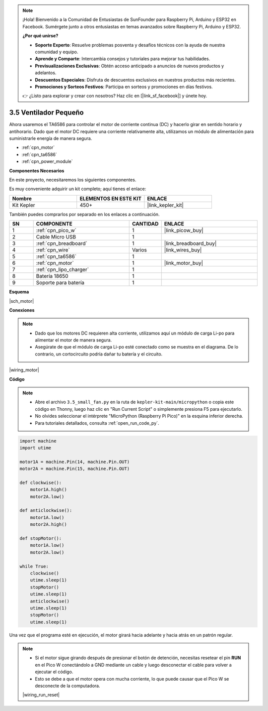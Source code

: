 .. note::

    ¡Hola! Bienvenido a la Comunidad de Entusiastas de SunFounder para Raspberry Pi, Arduino y ESP32 en Facebook. Sumérgete junto a otros entusiastas en temas avanzados sobre Raspberry Pi, Arduino y ESP32.

    **¿Por qué unirse?**

    - **Soporte Experto**: Resuelve problemas posventa y desafíos técnicos con la ayuda de nuestra comunidad y equipo.
    - **Aprende y Comparte**: Intercambia consejos y tutoriales para mejorar tus habilidades.
    - **Previsualizaciones Exclusivas**: Obtén acceso anticipado a anuncios de nuevos productos y adelantos.
    - **Descuentos Especiales**: Disfruta de descuentos exclusivos en nuestros productos más recientes.
    - **Promociones y Sorteos Festivos**: Participa en sorteos y promociones en días festivos.

    👉 ¿Listo para explorar y crear con nosotros? Haz clic en [|link_sf_facebook|] y únete hoy.

.. _py_motor:

3.5 Ventilador Pequeño
============================

Ahora usaremos el TA6586 para controlar el motor de corriente continua (DC) y hacerlo girar en sentido horario y antihorario. 
Dado que el motor DC requiere una corriente relativamente alta, utilizamos un módulo de alimentación para suministrarle energía de manera segura.

* :ref:`cpn_motor`
* :ref:`cpn_ta6586`
* :ref:`cpn_power_module`

**Componentes Necesarios**

En este proyecto, necesitaremos los siguientes componentes.

Es muy conveniente adquirir un kit completo; aquí tienes el enlace:

.. list-table::
    :widths: 20 20 20
    :header-rows: 1

    *   - Nombre	
        - ELEMENTOS EN ESTE KIT
        - ENLACE
    *   - Kit Kepler	
        - 450+
        - |link_kepler_kit|

También puedes comprarlos por separado en los enlaces a continuación.

.. list-table::
    :widths: 5 20 5 20
    :header-rows: 1

    *   - SN
        - COMPONENTE	
        - CANTIDAD
        - ENLACE

    *   - 1
        - :ref:`cpn_pico_w`
        - 1
        - |link_picow_buy|
    *   - 2
        - Cable Micro USB
        - 1
        - 
    *   - 3
        - :ref:`cpn_breadboard`
        - 1
        - |link_breadboard_buy|
    *   - 4
        - :ref:`cpn_wire`
        - Varios
        - |link_wires_buy|
    *   - 5
        - :ref:`cpn_ta6586`
        - 1
        - 
    *   - 6
        - :ref:`cpn_motor`
        - 1
        - |link_motor_buy| 
    *   - 7
        - :ref:`cpn_lipo_charger`
        - 1
        -  
    *   - 8
        - Batería 18650
        - 1
        -  
    *   - 9
        - Soporte para batería
        - 1
        -  

**Esquema**

|sch_motor|

**Conexiones**

.. note::

    * Dado que los motores DC requieren alta corriente, utilizamos aquí un módulo de carga Li-po para alimentar el motor de manera segura.
    * Asegúrate de que el módulo de carga Li-po esté conectado como se muestra en el diagrama. De lo contrario, un cortocircuito podría dañar tu batería y el circuito.

|wiring_motor|

**Código**

.. note::

    * Abre el archivo ``3.5_small_fan.py`` en la ruta de ``kepler-kit-main/micropython`` o copia este código en Thonny, luego haz clic en "Run Current Script" o simplemente presiona F5 para ejecutarlo.

    * No olvides seleccionar el intérprete "MicroPython (Raspberry Pi Pico)" en la esquina inferior derecha.

    * Para tutoriales detallados, consulta :ref:`open_run_code_py`.

.. code-block:: python

    import machine
    import utime

    motor1A = machine.Pin(14, machine.Pin.OUT)
    motor2A = machine.Pin(15, machine.Pin.OUT)

    def clockwise():
        motor1A.high()
        motor2A.low()

    def anticlockwise():
        motor1A.low()
        motor2A.high()

    def stopMotor():
        motor1A.low()
        motor2A.low()

    while True:
        clockwise()
        utime.sleep(1)
        stopMotor()
        utime.sleep(1)
        anticlockwise()
        utime.sleep(1)
        stopMotor()
        utime.sleep(1)

Una vez que el programa esté en ejecución, el motor girará hacia adelante y hacia atrás en un patrón regular.

.. note::

    * Si el motor sigue girando después de presionar el botón de detención, necesitas resetear el pin **RUN** en el Pico W conectándolo a GND mediante un cable y luego desconectar el cable para volver a ejecutar el código.
    * Esto se debe a que el motor opera con mucha corriente, lo que puede causar que el Pico W se desconecte de la computadora.

    |wiring_run_reset|